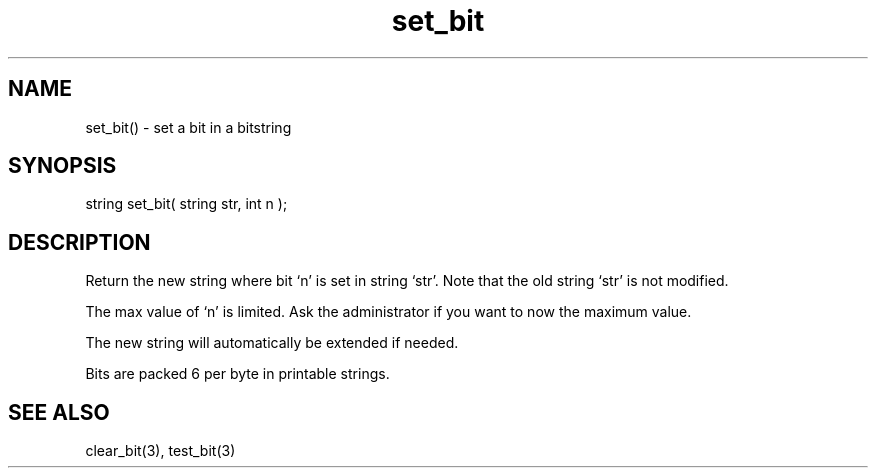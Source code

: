 .\"set a bit in a bitstring
.TH set_bit 3 "5 Sep 1994" MudOS "LPC Library Functions"

.SH NAME
set_bit() - set a bit in a bitstring

.SH SYNOPSIS
string set_bit( string str, int n );

.SH DESCRIPTION
Return the new string where bit `n' is set in string `str'. Note that
the old string `str' is not modified.
.PP
The max value of `n' is limited. Ask the administrator if you want to
now the maximum value.
.PP
The new string will automatically be extended if needed.
.PP
Bits are packed 6 per byte in printable strings.

.SH SEE ALSO
clear_bit(3), test_bit(3)
